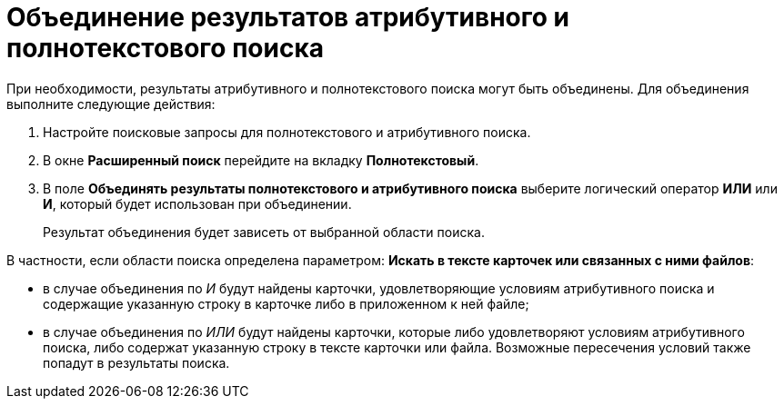 = Объединение результатов атрибутивного и полнотекстового поиска

При необходимости, результаты атрибутивного и полнотекстового поиска могут быть объединены. Для объединения выполните следующие действия:

. Настройте поисковые запросы для полнотекстового и атрибутивного поиска.
. В окне *Расширенный поиск* перейдите на вкладку *Полнотекстовый*.
. В поле *Объединять результаты полнотекстового и атрибутивного поиска* выберите логический оператор *ИЛИ* или *И*, который будет использован при объединении.
+
Результат объединения будет зависеть от выбранной области поиска.

В частности, если области поиска определена параметром: *Искать в тексте карточек или связанных с ними файлов*:

* в случае объединения по _И_ будут найдены карточки, удовлетворяющие условиям атрибутивного поиска и содержащие указанную строку в карточке либо в приложенном к ней файле;
* в случае объединения по _ИЛИ_ будут найдены карточки, которые либо удовлетворяют условиям атрибутивного поиска, либо содержат указанную строку в тексте карточки или файла. Возможные пересечения условий также попадут в результаты поиска.


